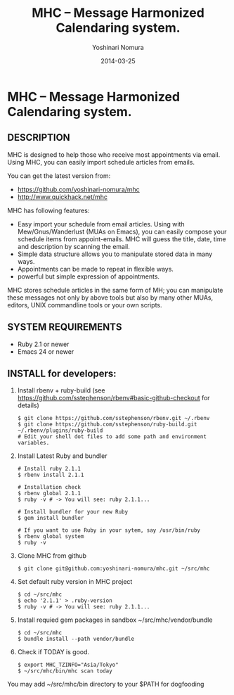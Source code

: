 #+TITLE: MHC -- Message Harmonized Calendaring system.
#+AUTHOR: Yoshinari Nomura
#+EMAIL:
#+DATE: 2014-03-25
#+OPTIONS: H:3 num:2 toc:nil
#+OPTIONS: ^:nil @:t \n:nil ::t |:t f:t TeX:t
#+OPTIONS: skip:nil
#+OPTIONS: author:t
#+OPTIONS: email:nil
#+OPTIONS: creator:nil
#+OPTIONS: timestamp:nil
#+OPTIONS: timestamps:nil
#+OPTIONS: d:nil
#+OPTIONS: tags:t
#+TEXT:
#+DESCRIPTION:
#+KEYWORDS:
#+LANGUAGE: ja
#+STARTUP: odd
#+LATEX_CLASS: jsarticle
#+LATEX_CLASS_OPTIONS: [a4j]
# #+LATEX_HEADER: \usepackage{plain-article}
# #+LATEX_HEADER: \renewcommand\maketitle{}
# #+LATEX_HEADER: \pagestyle{empty}
# #+LaTeX: \thispagestyle{empty}

* MHC -- Message Harmonized Calendaring system.

** DESCRIPTION
   MHC is designed to help those who receive most appointments via email.
   Using MHC, you can easily import schedule articles from emails.

   You can get the latest version from:
   + https://github.com/yoshinari-nomura/mhc
   + http://www.quickhack.net/mhc

   MHC has following features:

   + Easy import your schedule from email articles.
     Using with Mew/Gnus/Wanderlust (MUAs on Emacs),
     you can easily compose your schedule items from
     appoint-emails. MHC will guess the title,
     date, time and description by scanning the email.
   + Simple data structure allows you to manipulate stored data in many ways.
   + Appointments can be made to repeat in flexible ways.
   + powerful but simple expression of appointments.

   MHC stores schedule articles in the same form of MH; you can manipulate
   these messages not only by above tools but also by many other MUAs,
   editors, UNIX commandline tools or your own scripts.

** SYSTEM REQUIREMENTS
   + Ruby 2.1 or newer
   + Emacs 24 or newer

** INSTALL for developers:
   1) Install rbenv + ruby-build
      (see https://github.com/sstephenson/rbenv#basic-github-checkout for details)
      #+BEGIN_SRC shell-script
        $ git clone https://github.com/sstephenson/rbenv.git ~/.rbenv
        $ git clone https://github.com/sstephenson/ruby-build.git ~/.rbenv/plugins/ruby-build
        # Edit your shell dot files to add some path and environment variables.
      #+END_SRC

   2) Install Latest Ruby and bundler
      #+BEGIN_SRC shell-script
        # Install ruby 2.1.1
        $ rbenv install 2.1.1

        # Installation check
        $ rbenv global 2.1.1
        $ ruby -v # -> You will see: ruby 2.1.1...

        # Install bundler for your new Ruby
        $ gem install bundler

        # If you want to use Ruby in your sytem, say /usr/bin/ruby
        $ rbenv global system
        $ ruby -v
      #+END_SRC

   3) Clone MHC from github
      #+BEGIN_SRC shell-script
        $ git clone git@github.com:yoshinari-nomura/mhc.git ~/src/mhc
      #+END_SRC

   3) Set default ruby version in MHC project
      #+BEGIN_SRC shell-script
        $ cd ~/src/mhc
        $ echo '2.1.1' > .ruby-version
        $ ruby -v # -> You will see: ruby 2.1.1...
      #+END_SRC

   4) Install requied gem packages in sandbox ~/src/mhc/vendor/bundle
      #+BEGIN_SRC shell-script
        $ cd ~/src/mhc
        $ bundle install --path vendor/bundle
      #+END_SRC

   5) Check if TODAY is good.
      #+BEGIN_SRC shell-script
        $ export MHC_TZINFO="Asia/Tokyo"
        $ ~/src/mhc/bin/mhc scan today
      #+END_SRC

   You may add ~/src/mhc/bin directory to your $PATH for dogfooding
